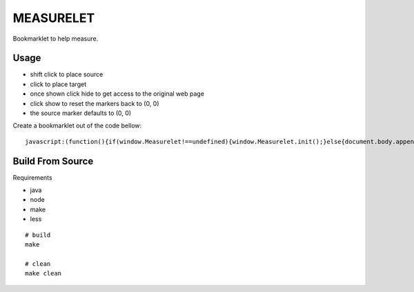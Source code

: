##########
MEASURELET
##########

Bookmarklet to help measure.

Usage
#####

* shift click to place source
* click to place target
* once shown click hide to get access to the original web page
* click show to reset the markers back to (0, 0)
* the source marker defaults to (0, 0)

.. <a href="javascript:(function(){if(window.Measurelet!==undefined){window.Measurelet.init();}else{document.body.appendChild(document.createElement('script')).src='http://pypi.tspxyz.com/bookmarklets/measurelet/measurelet.min.js';}})();">Measurelet</a>

Create a bookmarklet out of the code bellow::

    javascript:(function(){if(window.Measurelet!==undefined){window.Measurelet.init();}else{document.body.appendChild(document.createElement('script')).src='http://pypi.tspxyz.com/bookmarklets/measurelet/measurelet.min.js';}})();


Build From Source
#################

Requirements

* java
* node
* make
* less

::

    # build
    make

    # clean
    make clean
